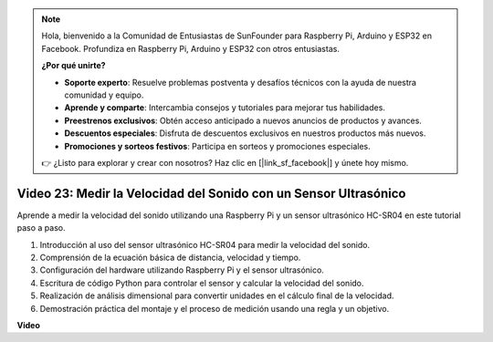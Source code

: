 .. note::

    Hola, bienvenido a la Comunidad de Entusiastas de SunFounder para Raspberry Pi, Arduino y ESP32 en Facebook. Profundiza en Raspberry Pi, Arduino y ESP32 con otros entusiastas.

    **¿Por qué unirte?**

    - **Soporte experto**: Resuelve problemas postventa y desafíos técnicos con la ayuda de nuestra comunidad y equipo.
    - **Aprende y comparte**: Intercambia consejos y tutoriales para mejorar tus habilidades.
    - **Preestrenos exclusivos**: Obtén acceso anticipado a nuevos anuncios de productos y avances.
    - **Descuentos especiales**: Disfruta de descuentos exclusivos en nuestros productos más nuevos.
    - **Promociones y sorteos festivos**: Participa en sorteos y promociones especiales.

    👉 ¿Listo para explorar y crear con nosotros? Haz clic en [|link_sf_facebook|] y únete hoy mismo.

Video 23: Medir la Velocidad del Sonido con un Sensor Ultrasónico
=======================================================================================

Aprende a medir la velocidad del sonido utilizando una Raspberry Pi y un sensor ultrasónico HC-SR04 en este tutorial paso a paso.

1. Introducción al uso del sensor ultrasónico HC-SR04 para medir la velocidad del sonido.
2. Comprensión de la ecuación básica de distancia, velocidad y tiempo.
3. Configuración del hardware utilizando Raspberry Pi y el sensor ultrasónico.
4. Escritura de código Python para controlar el sensor y calcular la velocidad del sonido.
5. Realización de análisis dimensional para convertir unidades en el cálculo final de la velocidad.
6. Demostración práctica del montaje y el proceso de medición usando una regla y un objetivo.

**Video**

.. raw:: html

    <iframe width="700" height="500" src="https://www.youtube.com/embed/v87vxJRLp-Q?si=APlxSPTCjpHCBQEz" title="Reproductor de video de YouTube" frameborder="0" allow="accelerometer; autoplay; clipboard-write; encrypted-media; gyroscope; picture-in-picture; web-share" allowfullscreen></iframe>
